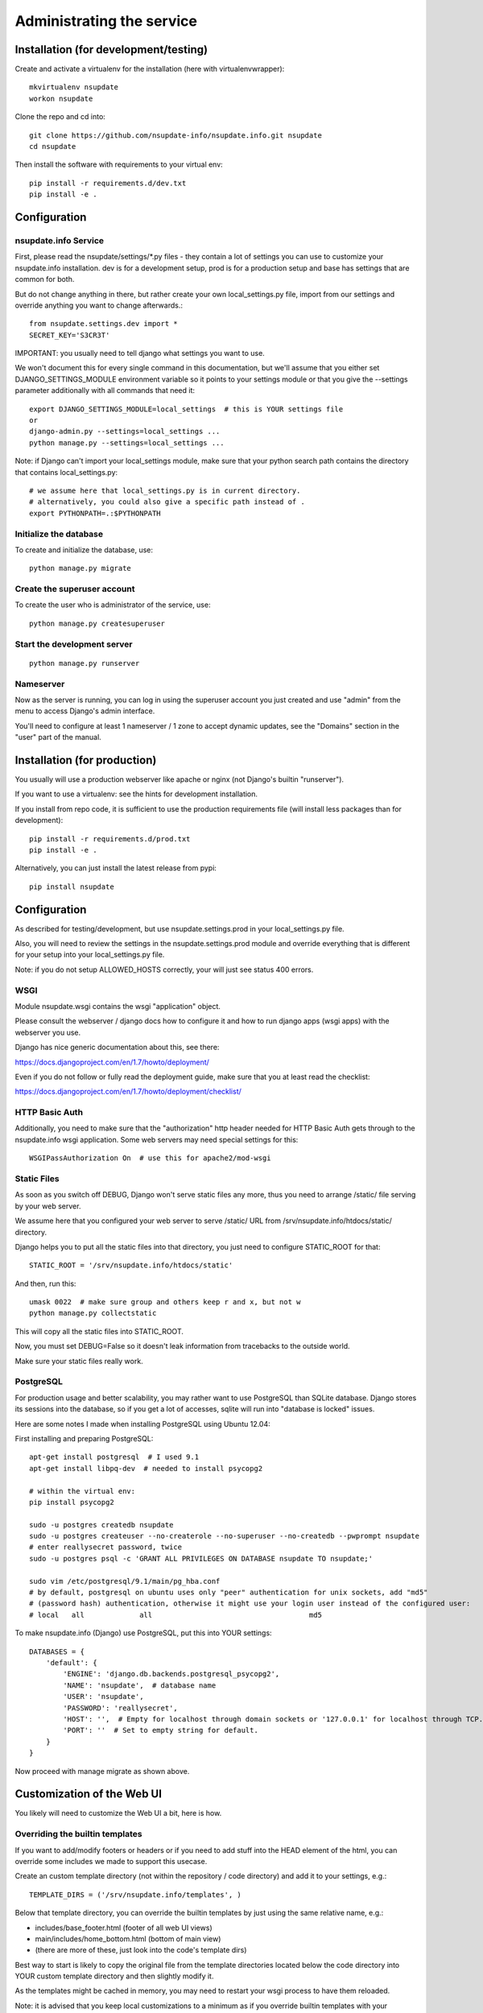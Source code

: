 ==========================
Administrating the service
==========================

Installation (for development/testing)
======================================

Create and activate a virtualenv for the installation (here with virtualenvwrapper)::

    mkvirtualenv nsupdate
    workon nsupdate


Clone the repo and cd into::

    git clone https://github.com/nsupdate-info/nsupdate.info.git nsupdate
    cd nsupdate


Then install the software with requirements to your virtual env::

    pip install -r requirements.d/dev.txt
    pip install -e .


Configuration
=============

nsupdate.info Service
---------------------

First, please read the nsupdate/settings/*.py files - they contain a lot of
settings you can use to customize your nsupdate.info installation. dev is for
a development setup, prod is for a production setup and base has settings that
are common for both.

But do not change anything in there, but rather create your own
local_settings.py file, import from our settings and override anything you want
to change afterwards.::

    from nsupdate.settings.dev import *
    SECRET_KEY='S3CR3T'

IMPORTANT: you usually need to tell django what settings you want to use.

We won't document this for every single command in this documentation, but
we'll assume that you either set DJANGO_SETTINGS_MODULE environment variable
so it points to your settings module or that you give the --settings parameter
additionally with all commands that need it::

    export DJANGO_SETTINGS_MODULE=local_settings  # this is YOUR settings file
    or
    django-admin.py --settings=local_settings ...
    python manage.py --settings=local_settings ...


Note: if Django can't import your local_settings module, make sure that your
python search path contains the directory that contains local_settings.py::

    # we assume here that local_settings.py is in current directory.
    # alternatively, you could also give a specific path instead of .
    export PYTHONPATH=.:$PYTHONPATH


Initialize the database
-----------------------

To create and initialize the database, use::

    python manage.py migrate


Create the superuser account
----------------------------

To create the user who is administrator of the service, use::

    python manage.py createsuperuser


Start the development server
----------------------------

::

    python manage.py runserver


Nameserver
----------

Now as the server is running, you can log in using the superuser account you
just created and use "admin" from the menu to access Django's admin interface.

You'll need to configure at least 1 nameserver / 1 zone to accept dynamic updates,
see the "Domains" section in the "user" part of the manual.


Installation (for production)
=============================

You usually will use a production webserver like apache or nginx (not Django's
builtin "runserver").

If you want to use a virtualenv: see the hints for development installation.

If you install from repo code, it is sufficient to use the production
requirements file (will install less packages than for development)::

    pip install -r requirements.d/prod.txt
    pip install -e .

Alternatively, you can just install the latest release from pypi::

    pip install nsupdate


Configuration
=============

As described for testing/development, but use nsupdate.settings.prod in your
local_settings.py file.

Also, you will need to review the settings in the nsupdate.settings.prod
module and override everything that is different for your setup into your
local_settings.py file.

Note: if you do not setup ALLOWED_HOSTS correctly, your will just see status
400 errors.

WSGI
----

Module nsupdate.wsgi contains the wsgi "application" object.

Please consult the webserver / django docs how to configure it and how to run
django apps (wsgi apps) with the webserver you use.

Django has nice generic documentation about this, see there:

https://docs.djangoproject.com/en/1.7/howto/deployment/

Even if you do not follow or fully read the deployment guide, make sure that
you at least read the checklist:

https://docs.djangoproject.com/en/1.7/howto/deployment/checklist/


HTTP Basic Auth
---------------

Additionally, you need to make sure that the "authorization" http header needed
for HTTP Basic Auth gets through to the nsupdate.info wsgi application. Some
web servers may need special settings for this::

    WSGIPassAuthorization On  # use this for apache2/mod-wsgi


Static Files
------------

As soon as you switch off DEBUG, Django won't serve static files any more,
thus you need to arrange /static/ file serving by your web server.

We assume here that you configured your web server to serve /static/ URL from
/srv/nsupdate.info/htdocs/static/ directory.

Django helps you to put all the static files into that directory, you just need
to configure STATIC_ROOT for that::

    STATIC_ROOT = '/srv/nsupdate.info/htdocs/static'

And then, run this::

    umask 0022  # make sure group and others keep r and x, but not w
    python manage.py collectstatic

This will copy all the static files into STATIC_ROOT.

Now, you must set DEBUG=False so it doesn't leak information from tracebacks
to the outside world.

Make sure your static files really work.


PostgreSQL
----------
For production usage and better scalability, you may rather want to use
PostgreSQL than SQLite database. Django stores its sessions into the
database, so if you get a lot of accesses, sqlite will run into "database
is locked" issues.

Here are some notes I made when installing PostgreSQL using Ubuntu 12.04:

First installing and preparing PostgreSQL::

    apt-get install postgresql  # I used 9.1
    apt-get install libpq-dev  # needed to install psycopg2

    # within the virtual env:
    pip install psycopg2

    sudo -u postgres createdb nsupdate
    sudo -u postgres createuser --no-createrole --no-superuser --no-createdb --pwprompt nsupdate
    # enter reallysecret password, twice
    sudo -u postgres psql -c 'GRANT ALL PRIVILEGES ON DATABASE nsupdate TO nsupdate;'

    sudo vim /etc/postgresql/9.1/main/pg_hba.conf
    # by default, postgresql on ubuntu uses only "peer" authentication for unix sockets, add "md5"
    # (password hash) authentication, otherwise it might use your login user instead of the configured user:
    # local   all             all                                     md5


To make nsupdate.info (Django) use PostgreSQL, put this into YOUR settings::

    DATABASES = {
        'default': {
            'ENGINE': 'django.db.backends.postgresql_psycopg2',
            'NAME': 'nsupdate',  # database name
            'USER': 'nsupdate',
            'PASSWORD': 'reallysecret',
            'HOST': '',  # Empty for localhost through domain sockets or '127.0.0.1' for localhost through TCP.
            'PORT': ''  # Set to empty string for default.
        }
    }


Now proceed with manage migrate as shown above.


Customization of the Web UI
===========================

You likely will need to customize the Web UI a bit, here is how.

Overriding the builtin templates
--------------------------------
If you want to add/modify footers or headers or if you need to add stuff
into the HEAD element of the html, you can override some includes we made
to support this usecase.

Create an custom template directory (not within the repository / code
directory) and add it to your settings, e.g.::

    TEMPLATE_DIRS = ('/srv/nsupdate.info/templates', )

Below that template directory, you can override the builtin templates by
just using the same relative name, e.g.:

* includes/base_footer.html (footer of all web UI views)
* main/includes/home_bottom.html (bottom of main view)
* (there are more of these, just look into the code's template dirs)

Best way to start is likely to copy the original file from the template
directories located below the code directory into YOUR custom template
directory and then slightly modify it.

As the templates might be cached in memory, you may need to restart your
wsgi process to have them reloaded.

Note: it is advised that you keep local customizations to a minimum as if you
override builtin templates with your customized copies, you will have to keep
your copies in sync with future changes we make to the builtin ones.

Custom templates
----------------

If you need to add some simple views, just showing some simple templates (like
e.g. if you have some footer links that link to these views to show some site-
specific content, some legalese, ...), do it like that:

* have a footer and a custom template directory like described in previous
  section
* add files like main/custom/foo.html to that directory::

    {% extends "base.html" %}
    {% load bootstrap %}
    {% block content %}
    This is content rendered from template "foo.html".
    {% endblock %}

* link to the view made from that template like this::

    <a href="{% url 'custom' template='foo.html' %}">
        link to custom foo.html view
    </a>


Maintenance
===========

Regular jobs
------------
You need to run some commands regularly, we show how to do that on Linux (or
other POSIX OSes) using user cronjobs (use crontab -e to edit it). Make sure
it runs as the same user as the nsupdate.info wsgi application::

    PYTHONPATH=/srv/nsupdate.info
    DJANGO_SETTINGS_MODULE=local_settings
    # reinitialize the test user:
    50 2 * * * $HOME/env/bin/python $HOME/env/bin/django-admin.py testuser
    # reset the fault counters:
    55 2 * * 6 $HOME/env/bin/python $HOME/env/bin/django-admin.py faults --flag-abuse=150 --reset-client --notify-user
    # clear expired sessions from the database, use your correct settings module:
    0  3 * * * $HOME/env/bin/python $HOME/env/bin/django-admin.py clearsessions
    # clear outdated registrations:
    30 3 * * * $HOME/env/bin/python $HOME/env/bin/django-admin.py cleanupregistration
    # check whether the domain nameservers are reachable / answer queries:
    0  4 * * * $HOME/env/bin/python $HOME/env/bin/django-admin.py domains --check --notify-user


Dealing with abuse
------------------

In the regular jobs example in the previous section,
--flag-abuse=150 means that it'll set the abuse flag if the client fault counter
is over 150 (and, for these cases, it'll also reset the fault counter back to 0).

--reset-client additionally sets all client fault counters back to 0, so all
counts are just "per week".

--notify-user will send an email notification to the creator of the host if we
set the abuse flag for it. The email will contain instructions for the user
about how to fix the problem.

So, if you run this weekly, it means that more than 150 client faults per week are
considered abuse (e.g. if someone runs a stupid cronjob to update the IP instead
of a well-behaved update client).

Hosts with the abuse flag set won't accept updates, but the user will be able to
see the abuse flag (as ABUSE on the web interface and also their update client
should show it somehow), fix the problem on the client side and reset the abuse
flag via the web interface. If the problem was not really fixed, then it will
set the abuse flag again the next week.

This procedure should make sure that users of the service run sane and correctly
working update clients while being able to fix issues on their own without
needing help from service administration.

For really bad cases of intentional or ongoing abuse, there is also a
abuse_blocked flag that can only be set or reset manually by service
administration (using django admin interface).
While abuse_blocked is set, the service won't accept updates for this host.
The user can see the ABUSE-BLOCKED status on the web interface, but can not
change the flag.

Dealing with badly configured domains
-------------------------------------

In the regular jobs example in the previous section,
django-admin.py domains --check --notify-user means that we'll check all
domains that are currently flagged as available.

We query the nameserver configured for the domain and check if it answers a
SOA query for this domain. If we can't reach the nameserver or it does not
answer the query, we flag the domain as not available. We also flag it as
not public (this only is a change if it was public before).
If --notify-user is given, we notify the owner of the domain by email if we
flag the domain as not available. Owner in this context means: the user who
added the domain to our service.

Please note that we can not check whether the nameserver accepts dynamic
updates for the domain. The dns admin could have set arbitrary restrictions
on this and we do not know them. So if you have a domain configured with the
service, please make sure that dynamic updates really work.

Database contents
-----------------
Users who are in the "staff" group (like the one initially created when creating the database) can access the
admin interface (see "Admin" in the same menu as "Logout").

But be careful, the Django admin lets you do all sorts of stuff, admins are allowed to shoot themselves.
Only give Django admin access ("staff" group membership) to highly trusted admins of the service.


Software updates / upgrades
---------------------------

Please read the changelog before doing any upgrades, it might contain
important hints.

After upgrading the code, you'll usually need to run::

    python manage.py migrate

This fixes your database schema so it is compatible with the new code.

Maybe you also need the next command (we bundle .mo files, but if you run into
troubles with them, try this)::

    python manage.py compilemessages

Of course, you'll also need to restart the django/wsgi processes, so the new
code gets loaded.


Tuning
------

If you get a lot of requests for /myip, the Python code handling this URL will
be rather busy. If you use nginx, you may optionally tune this and respond to
these requests directly from nginx without invoking any Python code::

  location /myip {
    add_header Content-Type text/plain;
    return 200 $remote_addr;
  }

You need to add this to all server blocks (IP v4, v6, both) that are dealing
with requests for the service.

